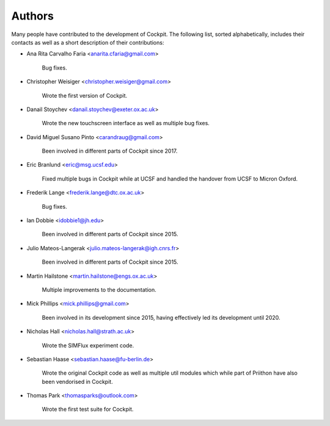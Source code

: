 Authors
*******

Many people have contributed to the development of Cockpit.  The
following list, sorted alphabetically, includes their contacts as well
as a short description of their contributions:

- Ana Rita Carvalho Faria <anarita.cfaria@gmail.com>

    Bug fixes.

- Christopher Weisiger <christopher.weisiger@gmail.com>

    Wrote the first version of Cockpit.

- Danail Stoychev <danail.stoychev@exeter.ox.ac.uk>

    Wrote the new touchscreen interface as well as multiple bug fixes.

- David Miguel Susano Pinto <carandraug@gmail.com>

    Been involved in different parts of Cockpit since 2017.

- Eric Branlund <eric@msg.ucsf.edu>

    Fixed multiple bugs in Cockpit while at UCSF and handled the
    handover from UCSF to Micron Oxford.

- Frederik Lange <frederik.lange@dtc.ox.ac.uk>

    Bug fixes.

- Ian Dobbie <idobbie1@jh.edu>

    Been involved in different parts of Cockpit since 2015.

- Julio Mateos-Langerak <julio.mateos-langerak@igh.cnrs.fr>

    Been involved in different parts of Cockpit since 2015.

- Martin Hailstone <martin.hailstone@engs.ox.ac.uk>

    Multiple improvements to the documentation.

- Mick Phillips <mick.phillips@gmail.com>

    Been involved in its development since 2015, having effectively
    led its development until 2020.

- Nicholas Hall <nicholas.hall@strath.ac.uk>

    Wrote the SIMFlux experiment code.

- Sebastian Haase <sebastian.haase@fu-berlin.de>

    Wrote the original Cockpit code as well as multiple util modules
    which while part of Priithon have also been vendorised in Cockpit.

- Thomas Park <thomasparks@outlook.com>

    Wrote the first test suite for Cockpit.
